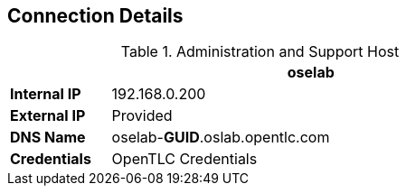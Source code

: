 == Connection Details
:noaudio:

.Administration and Support Host
[options="header",cols ="1,4",width="65"]
|=======================
||oselab
|*Internal IP*|192.168.0.200
|*External IP*|Provided
|*DNS Name*|oselab-*GUID*.oslab.opentlc.com
|*Credentials*|OpenTLC Credentials
|=======================

ifdef::showscript[]

When connecting to your environment use only your OPENTLC credentials and SSH
key to connect directly into your administration VM. Do not use root or try to
connect directly to the Master or nodes.
Your administration VM (oselab) can be used as a "jump box" to connect via SSH
to the other internal lab hosts.

endif::showscript[]
